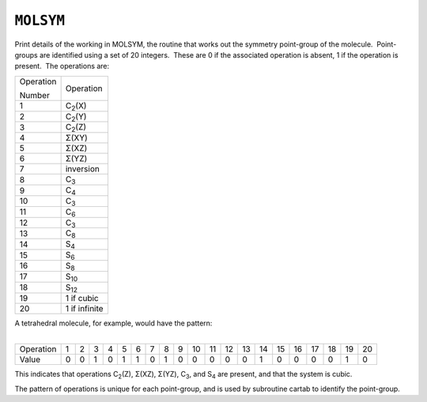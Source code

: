 .. _MOLSYM:

``MOLSYM``
==========

Print details of the working in MOLSYM, the routine that works out the
symmetry point-group of the molecule.  Point-groups are identified using
a set of 20 integers.  These are 0 if the associated operation is
absent, 1 if the operation is present.  The operations are:

.. raw:: html

   <div align="center">

+-----------------------------------+-----------------------------------+
| Operation                         | Operation                         |
|                                   |                                   |
| Number                            |                                   |
+-----------------------------------+-----------------------------------+
| 1                                 | C\ :sub:`2`\ (X)                  |
+-----------------------------------+-----------------------------------+
| 2                                 | C\ :sub:`2`\ (Y)                  |
+-----------------------------------+-----------------------------------+
| 3                                 | C\ :sub:`2`\ (Z)                  |
+-----------------------------------+-----------------------------------+
| 4                                 | Σ(XY)                             |
+-----------------------------------+-----------------------------------+
| 5                                 | Σ(XZ)                             |
+-----------------------------------+-----------------------------------+
| 6                                 | Σ(YZ)                             |
+-----------------------------------+-----------------------------------+
| 7                                 | inversion                         |
+-----------------------------------+-----------------------------------+
| 8                                 | C\ :sub:`3`                       |
+-----------------------------------+-----------------------------------+
| 9                                 | C\ :sub:`4`                       |
+-----------------------------------+-----------------------------------+
| 10                                | C\ :sub:`3`                       |
+-----------------------------------+-----------------------------------+
| 11                                | C\ :sub:`6`                       |
+-----------------------------------+-----------------------------------+
| 12                                | C\ :sub:`3`                       |
+-----------------------------------+-----------------------------------+
| 13                                | C\ :sub:`8`                       |
+-----------------------------------+-----------------------------------+
| 14                                | S\ :sub:`4`                       |
+-----------------------------------+-----------------------------------+
| 15                                | S\ :sub:`6`                       |
+-----------------------------------+-----------------------------------+
| 16                                | S\ :sub:`8`                       |
+-----------------------------------+-----------------------------------+
| 17                                | S\ :sub:`10`                      |
+-----------------------------------+-----------------------------------+
| 18                                | S\ :sub:`12`                      |
+-----------------------------------+-----------------------------------+
| 19                                | 1 if cubic                        |
+-----------------------------------+-----------------------------------+
| 20                                | 1 if infinite                     |
+-----------------------------------+-----------------------------------+

.. raw:: html

   </div>

| A tetrahedral molecule, for example, would have the pattern: 
|  

.. raw:: html

   <div align="center">

+-----------+----+----+----+----+----+----+----+----+----+----+----+----+----+----+----+----+----+----+----+----+
| Operation |  1 |  2 |  3 |  4 |  5 |  6 |  7 |  8 |  9 | 10 | 11 | 12 | 13 | 14 | 15 | 16 | 17 | 18 | 19 | 20 |
+-----------+----+----+----+----+----+----+----+----+----+----+----+----+----+----+----+----+----+----+----+----+
| Value     | 0  | 0  | 1  | 0  | 1  | 1  | 0  | 1  | 0  | 0  | 0  | 0  | 0  | 1  | 0  | 0  | 0  | 0  | 1  | 0  |
+-----------+----+----+----+----+----+----+----+----+----+----+----+----+----+----+----+----+----+----+----+----+

.. raw:: html

   </div>

This indicates that operations C\ :sub:`2`\ (Z), Σ(XZ), Σ(YZ),
C\ :sub:`3`, and S\ :sub:`4` are present, and that the system is cubic.

The pattern of operations is unique for each point-group, and is used by
subroutine cartab to identify the point-group.
